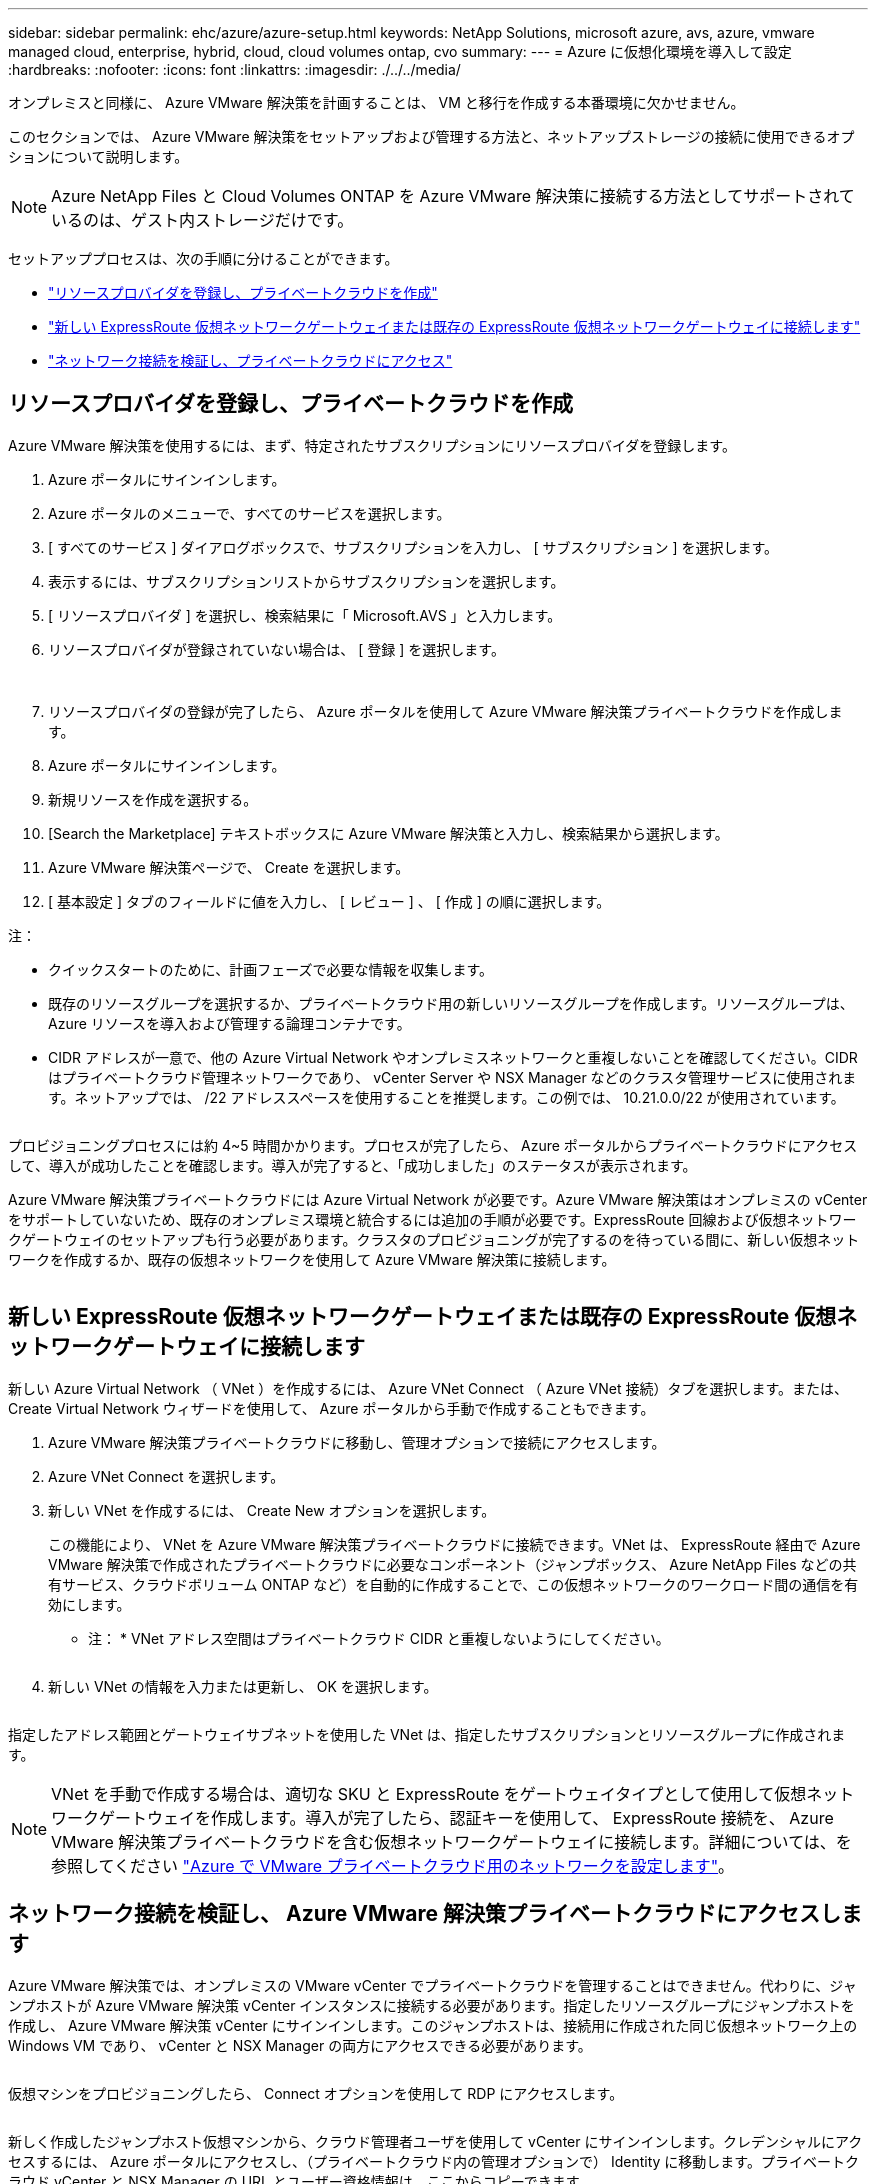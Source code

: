 ---
sidebar: sidebar 
permalink: ehc/azure/azure-setup.html 
keywords: NetApp Solutions, microsoft azure, avs, azure, vmware managed cloud, enterprise, hybrid, cloud, cloud volumes ontap, cvo 
summary:  
---
= Azure に仮想化環境を導入して設定
:hardbreaks:
:nofooter: 
:icons: font
:linkattrs: 
:imagesdir: ./../../media/


オンプレミスと同様に、 Azure VMware 解決策を計画することは、 VM と移行を作成する本番環境に欠かせません。

このセクションでは、 Azure VMware 解決策をセットアップおよび管理する方法と、ネットアップストレージの接続に使用できるオプションについて説明します。


NOTE: Azure NetApp Files と Cloud Volumes ONTAP を Azure VMware 解決策に接続する方法としてサポートされているのは、ゲスト内ストレージだけです。

セットアッププロセスは、次の手順に分けることができます。

* link:#register["リソースプロバイダを登録し、プライベートクラウドを作成"]
* link:#connect["新しい ExpressRoute 仮想ネットワークゲートウェイまたは既存の ExpressRoute 仮想ネットワークゲートウェイに接続します"]
* link:#validate["ネットワーク接続を検証し、プライベートクラウドにアクセス"]




== リソースプロバイダを登録し、プライベートクラウドを作成

Azure VMware 解決策を使用するには、まず、特定されたサブスクリプションにリソースプロバイダを登録します。

. Azure ポータルにサインインします。
. Azure ポータルのメニューで、すべてのサービスを選択します。
. [ すべてのサービス ] ダイアログボックスで、サブスクリプションを入力し、 [ サブスクリプション ] を選択します。
. 表示するには、サブスクリプションリストからサブスクリプションを選択します。
. [ リソースプロバイダ ] を選択し、検索結果に「 Microsoft.AVS 」と入力します。
. リソースプロバイダが登録されていない場合は、 [ 登録 ] を選択します。
+
image:avs-register-create-pc-1.png[""]

+
image:avs-register-create-pc-2.png[""]

. リソースプロバイダの登録が完了したら、 Azure ポータルを使用して Azure VMware 解決策プライベートクラウドを作成します。
. Azure ポータルにサインインします。
. 新規リソースを作成を選択する。
. [Search the Marketplace] テキストボックスに Azure VMware 解決策と入力し、検索結果から選択します。
. Azure VMware 解決策ページで、 Create を選択します。
. [ 基本設定 ] タブのフィールドに値を入力し、 [ レビュー ] 、 [ 作成 ] の順に選択します。


注：

* クイックスタートのために、計画フェーズで必要な情報を収集します。
* 既存のリソースグループを選択するか、プライベートクラウド用の新しいリソースグループを作成します。リソースグループは、 Azure リソースを導入および管理する論理コンテナです。
* CIDR アドレスが一意で、他の Azure Virtual Network やオンプレミスネットワークと重複しないことを確認してください。CIDR はプライベートクラウド管理ネットワークであり、 vCenter Server や NSX Manager などのクラスタ管理サービスに使用されます。ネットアップでは、 /22 アドレススペースを使用することを推奨します。この例では、 10.21.0.0/22 が使用されています。


image:avs-register-create-pc-3.png[""]

プロビジョニングプロセスには約 4~5 時間かかります。プロセスが完了したら、 Azure ポータルからプライベートクラウドにアクセスして、導入が成功したことを確認します。導入が完了すると、「成功しました」のステータスが表示されます。

Azure VMware 解決策プライベートクラウドには Azure Virtual Network が必要です。Azure VMware 解決策はオンプレミスの vCenter をサポートしていないため、既存のオンプレミス環境と統合するには追加の手順が必要です。ExpressRoute 回線および仮想ネットワークゲートウェイのセットアップも行う必要があります。クラスタのプロビジョニングが完了するのを待っている間に、新しい仮想ネットワークを作成するか、既存の仮想ネットワークを使用して Azure VMware 解決策に接続します。

image:avs-register-create-pc-4.png[""]



== 新しい ExpressRoute 仮想ネットワークゲートウェイまたは既存の ExpressRoute 仮想ネットワークゲートウェイに接続します

新しい Azure Virtual Network （ VNet ）を作成するには、 Azure VNet Connect （ Azure VNet 接続）タブを選択します。または、 Create Virtual Network ウィザードを使用して、 Azure ポータルから手動で作成することもできます。

. Azure VMware 解決策プライベートクラウドに移動し、管理オプションで接続にアクセスします。
. Azure VNet Connect を選択します。
. 新しい VNet を作成するには、 Create New オプションを選択します。
+
この機能により、 VNet を Azure VMware 解決策プライベートクラウドに接続できます。VNet は、 ExpressRoute 経由で Azure VMware 解決策で作成されたプライベートクラウドに必要なコンポーネント（ジャンプボックス、 Azure NetApp Files などの共有サービス、クラウドボリューム ONTAP など）を自動的に作成することで、この仮想ネットワークのワークロード間の通信を有効にします。

+
* 注： * VNet アドレス空間はプライベートクラウド CIDR と重複しないようにしてください。

+
image:azure-connect-gateway-1.png[""]

. 新しい VNet の情報を入力または更新し、 OK を選択します。


image:azure-connect-gateway-2.png[""]

指定したアドレス範囲とゲートウェイサブネットを使用した VNet は、指定したサブスクリプションとリソースグループに作成されます。


NOTE: VNet を手動で作成する場合は、適切な SKU と ExpressRoute をゲートウェイタイプとして使用して仮想ネットワークゲートウェイを作成します。導入が完了したら、認証キーを使用して、 ExpressRoute 接続を、 Azure VMware 解決策プライベートクラウドを含む仮想ネットワークゲートウェイに接続します。詳細については、を参照してください link:https://docs.microsoft.com/en-us/azure/azure-vmware/tutorial-configure-networking#create-a-vnet-manually["Azure で VMware プライベートクラウド用のネットワークを設定します"]。



== ネットワーク接続を検証し、 Azure VMware 解決策プライベートクラウドにアクセスします

Azure VMware 解決策では、オンプレミスの VMware vCenter でプライベートクラウドを管理することはできません。代わりに、ジャンプホストが Azure VMware 解決策 vCenter インスタンスに接続する必要があります。指定したリソースグループにジャンプホストを作成し、 Azure VMware 解決策 vCenter にサインインします。このジャンプホストは、接続用に作成された同じ仮想ネットワーク上の Windows VM であり、 vCenter と NSX Manager の両方にアクセスできる必要があります。

image:azure-validate-network-1.png[""]

仮想マシンをプロビジョニングしたら、 Connect オプションを使用して RDP にアクセスします。

image:azure-validate-network-2.png[""]

新しく作成したジャンプホスト仮想マシンから、クラウド管理者ユーザを使用して vCenter にサインインします。クレデンシャルにアクセスするには、 Azure ポータルにアクセスし、（プライベートクラウド内の管理オプションで） Identity に移動します。プライベートクラウド vCenter と NSX Manager の URL とユーザー資格情報は、ここからコピーできます。

image:azure-validate-network-3.png[""]

Windows 仮想マシンでブラウザを開き、 vCenter Web Client の URL にアクセスします (https://10.21.0.2/)[] admin ユーザのユーザ名に「 * cloudadmin@vsphere.loca l * 」と入力し、コピーしたパスワードを貼り付けます。同様に、 Web クライアントの URL を使用して NSX Manager にアクセスすることもできます  admin ユーザ名を使用し、コピーしたパスワードを貼り付けて新しいセグメントを作成したり、既存の階層ゲートウェイを変更したりできます。


NOTE: Web クライアントの URL は、プロビジョニングされる SDDC ごとに異なります。

image:azure-validate-network-4.png[""]

image:azure-validate-network-5.png[""]

これで、 Azure VMware 解決策 SDDC の導入と設定が完了しました。ExpressRoute グローバルリーチを活用して、オンプレミス環境を Azure VMware 解決策プライベートクラウドに接続します。詳細については、を参照してください link:https://docs.microsoft.com/en-us/azure/azure-vmware/tutorial-expressroute-global-reach-private-cloud["オンプレミス環境から Azure VMware 解決策へのピアリング"]。
